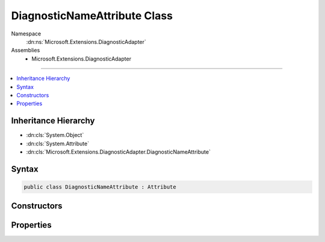 

DiagnosticNameAttribute Class
=============================





Namespace
    :dn:ns:`Microsoft.Extensions.DiagnosticAdapter`
Assemblies
    * Microsoft.Extensions.DiagnosticAdapter

----

.. contents::
   :local:



Inheritance Hierarchy
---------------------


* :dn:cls:`System.Object`
* :dn:cls:`System.Attribute`
* :dn:cls:`Microsoft.Extensions.DiagnosticAdapter.DiagnosticNameAttribute`








Syntax
------

.. code-block:: csharp

    public class DiagnosticNameAttribute : Attribute








.. dn:class:: Microsoft.Extensions.DiagnosticAdapter.DiagnosticNameAttribute
    :hidden:

.. dn:class:: Microsoft.Extensions.DiagnosticAdapter.DiagnosticNameAttribute

Constructors
------------

.. dn:class:: Microsoft.Extensions.DiagnosticAdapter.DiagnosticNameAttribute
    :noindex:
    :hidden:

    
    .. dn:constructor:: Microsoft.Extensions.DiagnosticAdapter.DiagnosticNameAttribute.DiagnosticNameAttribute(System.String)
    
        
    
        
        :type name: System.String
    
        
        .. code-block:: csharp
    
            public DiagnosticNameAttribute(string name)
    

Properties
----------

.. dn:class:: Microsoft.Extensions.DiagnosticAdapter.DiagnosticNameAttribute
    :noindex:
    :hidden:

    
    .. dn:property:: Microsoft.Extensions.DiagnosticAdapter.DiagnosticNameAttribute.Name
    
        
        :rtype: System.String
    
        
        .. code-block:: csharp
    
            public string Name { get; }
    

